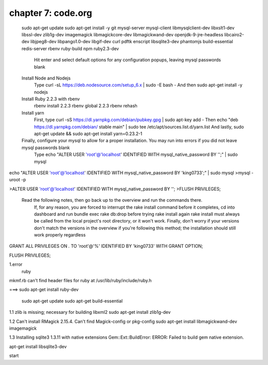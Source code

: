 chapter 7: code.org
==============================



    sudo apt-get update
    sudo apt-get install -y git mysql-server mysql-client libmysqlclient-dev libxslt1-dev libssl-dev zlib1g-dev imagemagick libmagickcore-dev libmagickwand-dev openjdk-9-jre-headless libcairo2-dev libjpeg8-dev libpango1.0-dev libgif-dev curl pdftk enscript libsqlite3-dev phantomjs build-essential redis-server rbenv ruby-build npm ruby2.3-dev
        Hit enter and select default options for any configuration popups, leaving mysql passwords blank
    Install Node and Nodejs
        Type curl -sL https://deb.nodesource.com/setup_6.x | sudo -E bash -
        And then sudo apt-get install -y nodejs
    Install Ruby 2.2.3 with rbenv
        rbenv install 2.2.3
        rbenv global 2.2.3
        rbenv rehash
    Install yarn
        First, type curl -sS https://dl.yarnpkg.com/debian/pubkey.gpg | sudo apt-key add -
        Then echo "deb https://dl.yarnpkg.com/debian/ stable main" | sudo tee /etc/apt/sources.list.d/yarn.list
        And lastly, sudo apt-get update && sudo apt-get install yarn=0.23.2-1
    Finally, configure your mysql to allow for a proper installation. You may run into errors if you did not leave mysql passwords blank
        Type echo "ALTER USER 'root'@'localhost' IDENTIFIED WITH mysql_native_password BY '';" | sudo mysql

echo "ALTER USER 'root'@'localhost' IDENTIFIED WITH mysql_native_password BY 'king0733';" | sudo mysql
>mysql -uroot -p

>ALTER USER 'root'@'localhost' IDENTIFIED WITH mysql_native_password BY '';
>FLUSH PRIVILEGES;

    Read the following notes, then go back up to the overview and run the commands there.
        If, for any reason, you are forced to interrupt the rake install command before it completes, cd into dashboard and run bundle exec rake db:drop before trying rake install again
        rake install must always be called from the local project's root directory, or it won't work.
        Finally, don't worry if your versions don't match the versions in the overview if you're following this method; the installation should still work properly regardless


GRANT ALL PRIVILEGES ON *.* TO 'root'@'%' IDENTIFIED BY 'king0733' WITH GRANT OPTION;

FLUSH PRIVILEGES;





1.error
 ruby
mkmf.rb can't find header files for ruby at /usr/lib/ruby/include/ruby.h

===>
sudo apt-get install ruby-dev

 sudo apt-get update
 sudo apt-get build-essential

1.1 zlib is missing; necessary for building libxml2
sudo apt-get install zlib1g-dev

1.2  Can't install RMagick 2.15.4. Can't find Magick-config or pkg-config
sudo apt-get install libmagickwand-dev imagemagick

1.3 Installing sqlite3 1.3.11 with native extensions
Gem::Ext::BuildError: ERROR: Failed to build gem native extension.

apt-get install libsqlite3-dev


start

